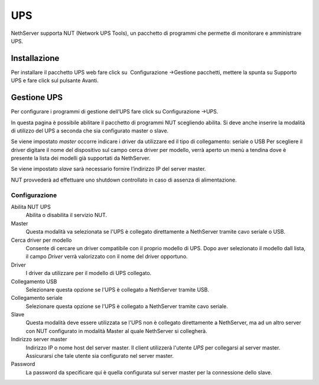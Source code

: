 ====
UPS
====

NethServer supporta NUT (Network UPS Tools), un pacchetto di programmi che permette di monitorare e amministrare UPS.

Installazione
=============

Per installare il pacchetto UPS web fare click su  Configurazione →Gestione pacchetti, mettere la spunta
su Supporto UPS e fare click sul pulsante Avanti. 

Gestione UPS
============

Per configurare i programmi di gestione dell’UPS fare click su
Configurazione →UPS.

In questa pagina è possibile abilitare il pacchetto di programmi NUT
scegliendo abilita. Si deve anche inserire la modalità di utilizzo del
UPS a seconda che sia configurato master o slave.

Se viene impostato *master* occorre indicare i driver da utilizzare ed il tipo di collegamento: seriale o USB
Per scegliere il driver digitare il nome del dispositivo sul campo cerca
driver per modello, verrà aperto un menù a tendina dove è presente la
lista dei modelli già supportati da NethServer.

Se viene impostato *slave* sarà necessario fornire l’indirizzo IP del server
master.

NUT provvederà ad effettuare uno shutdown controllato in caso di assenza di
alimentazione. 


Configurazione
--------------

Abilita NUT UPS
    Abilita o disabilita il servizio NUT.

Master
    Questa modalità va selezionata se l'UPS è collegato
    direttamente a NethServer tramite cavo seriale o USB.

Cerca driver per modello
    Consente di cercare un driver compatibile con il proprio modello di UPS. Dopo aver selezionato il modello dall lista, 
    il campo *Driver* verrà valorizzato con il nome del driver opportuno.

Driver
    I driver da utilizzare per il modello di UPS collegato.

Collegamento USB
    Selezionare questa opzione se l'UPS è collegato a NethServer tramite USB.

Collegamento seriale
    Selezionare questa opzione se l'UPS è collegato a NethServer tramite cavo seriale.

Slave
    Questa modalità deve essere utilizzata se l'UPS non è collegato
    direttamente a NethServer, ma ad un altro server con NUT configurato
    in modalità Master al quale NethServer si collegherà.

Indirizzo server master
    Indirizzo IP o nome host del server master. Il client utilizzerà l'utente *UPS* per collegarsi al server master.
    Assicurarsi che tale utente sia configurato nel server master.

Password
    La password da specificare qui è quella configurata sul server
    master per la connessione dello slave.
